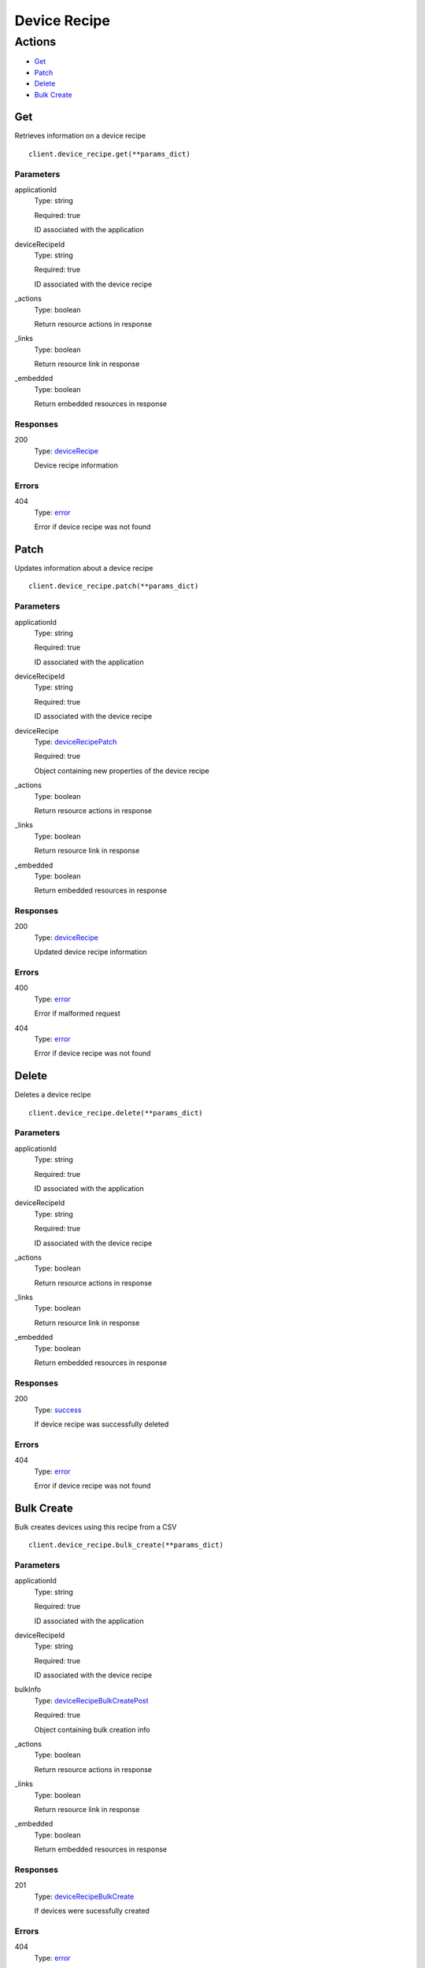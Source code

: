 Device Recipe
=============


Actions
-------

* `Get <#get>`_
* `Patch <#patch>`_
* `Delete <#delete>`_
* `Bulk Create <#bulk-create>`_


Get
***

Retrieves information on a device recipe

::

    client.device_recipe.get(**params_dict)


Parameters
``````````

applicationId
    Type: string

    Required: true

    ID associated with the application

deviceRecipeId
    Type: string

    Required: true

    ID associated with the device recipe

_actions
    Type: boolean

    Return resource actions in response

_links
    Type: boolean

    Return resource link in response

_embedded
    Type: boolean

    Return embedded resources in response


Responses
`````````

200
    Type: `deviceRecipe <_schemas.rst#devicerecipe>`_

    Device recipe information


Errors
``````

404
    Type: `error <_schemas.rst#error>`_

    Error if device recipe was not found


Patch
*****

Updates information about a device recipe

::

    client.device_recipe.patch(**params_dict)


Parameters
``````````

applicationId
    Type: string

    Required: true

    ID associated with the application

deviceRecipeId
    Type: string

    Required: true

    ID associated with the device recipe

deviceRecipe
    Type: `deviceRecipePatch <_schemas.rst#devicerecipepatch>`_

    Required: true

    Object containing new properties of the device recipe

_actions
    Type: boolean

    Return resource actions in response

_links
    Type: boolean

    Return resource link in response

_embedded
    Type: boolean

    Return embedded resources in response


Responses
`````````

200
    Type: `deviceRecipe <_schemas.rst#devicerecipe>`_

    Updated device recipe information


Errors
``````

400
    Type: `error <_schemas.rst#error>`_

    Error if malformed request

404
    Type: `error <_schemas.rst#error>`_

    Error if device recipe was not found


Delete
******

Deletes a device recipe

::

    client.device_recipe.delete(**params_dict)


Parameters
``````````

applicationId
    Type: string

    Required: true

    ID associated with the application

deviceRecipeId
    Type: string

    Required: true

    ID associated with the device recipe

_actions
    Type: boolean

    Return resource actions in response

_links
    Type: boolean

    Return resource link in response

_embedded
    Type: boolean

    Return embedded resources in response


Responses
`````````

200
    Type: `success <_schemas.rst#success>`_

    If device recipe was successfully deleted


Errors
``````

404
    Type: `error <_schemas.rst#error>`_

    Error if device recipe was not found


Bulk Create
***********

Bulk creates devices using this recipe from a CSV

::

    client.device_recipe.bulk_create(**params_dict)


Parameters
``````````

applicationId
    Type: string

    Required: true

    ID associated with the application

deviceRecipeId
    Type: string

    Required: true

    ID associated with the device recipe

bulkInfo
    Type: `deviceRecipeBulkCreatePost <_schemas.rst#devicerecipebulkcreatepost>`_

    Required: true

    Object containing bulk creation info

_actions
    Type: boolean

    Return resource actions in response

_links
    Type: boolean

    Return resource link in response

_embedded
    Type: boolean

    Return embedded resources in response


Responses
`````````

201
    Type: `deviceRecipeBulkCreate <_schemas.rst#devicerecipebulkcreate>`_

    If devices were sucessfully created


Errors
``````

404
    Type: `error <_schemas.rst#error>`_

    Error if device recipe was not found
